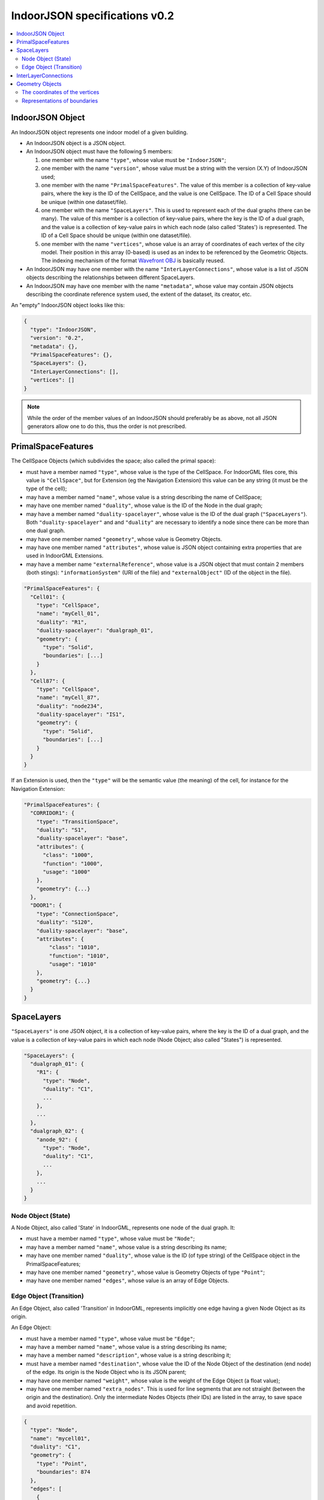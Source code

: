 
==============================
IndoorJSON specifications v0.2
==============================


.. image:: figs/logo.svg
   :width: 300px


.. contents:: :local:


-----------------
IndoorJSON Object
-----------------

An IndoorJSON object represents one indoor model of a given building.

- An IndoorJSON object is a JSON object.
- An IndoorJSON object must have the following 5 members: 

  #. one member with the name ``"type"``, whose value must be ``"IndoorJSON"``;
  #. one member with the name ``"version"``, whose value must be a string with the version (X.Y) of IndoorJSON used;
  #. one member with the name ``"PrimalSpaceFeatures"``. The value of this member is a collection of key-value pairs, where the key is the ID of the CellSpace, and the value is one CellSpace. The ID of a Cell Space should be unique (within one dataset/file).
  #. one member with the name ``"SpaceLayers"``. This is used to represent each of the dual graphs (there can be many). The value of this member is a collection of key-value pairs, where the key is the ID of a dual graph, and the value is a collection of key-value pairs in which each node (also called 'States') is represented. The ID of a Cell Space should be unique (within one dataset/file).
  #. one member with the name ``"vertices"``, whose value is an array of coordinates of each vertex of the city model. Their position in this array (0-based) is used as an index to be referenced by the Geometric Objects. The indexing mechanism of the format `Wavefront OBJ <https://en.wikipedia.org/wiki/Wavefront_.obj_file>`_ is basically reused.

- An IndoorJSON may have one member with the name ``"InterLayerConnections"``, whose value is a list of JSON objects describing the relationships between different SpaceLayers.
- An IndoorJSON may have one member with the name ``"metadata"``, whose value may contain JSON objects describing the coordinate reference system used, the extent of the dataset, its creator, etc.

An "empty" IndoorJSON object looks like this:

.. code-block:: js

  {
    "type": "IndoorJSON",
    "version": "0.2",
    "metadata": {},
    "PrimalSpaceFeatures": {},
    "SpaceLayers": {},
    "InterLayerConnections": [],
    "vertices": []
  }

.. note::
  While the order of the member values of an IndoorJSON should preferably be as above, not all JSON generators allow one to do this, thus the order is not prescribed.


-------------------
PrimalSpaceFeatures
-------------------

The CellSpace Objects (which subdivides the space; also called the primal space):

- must have a member named ``"type"``, whose value is the type of the CellSpace. For IndoorGML files core, this value is ``"CellSpace"``, but for Extension (eg the Navigation Extension) this value can be any string (it must be the type of the cell);
- may have a member named ``"name"``, whose value is a string describing the name of CellSpace;
- may have one member named ``"duality"``, whose value is the ID of the Node in the dual graph;
- may have a member named ``"duality-spacelayer"``, whose value is the ID of the dual graph (``"SpaceLayers"``). Both ``"duality-spacelayer"`` and and ``"duality"`` are necessary to identify a node since there can be more than one dual graph.
- may have one member named ``"geometry"``, whose value is Geometry Objects. 
- may have one member named ``"attributes"``, whose value is JSON object containing extra properties that are used in IndoorGML Extensions. 
- may have a member name ``"externalReference"``, whose value is a JSON object that must contain 2 members (both stings): ``"informationSystem"`` (URI of the file) and ``"externalObject"`` (ID of the object in the file).


.. code-block:: js

  "PrimalSpaceFeatures": {
    "Cell01": {
      "type": "CellSpace",
      "name": "myCell_01",
      "duality": "R1",
      "duality-spacelayer": "dualgraph_01",
      "geometry": {
        "type": "Solid",
        "boundaries": [...]
      }
    },
    "Cell87": {
      "type": "CellSpace",
      "name": "myCell_87",
      "duality": "node234",
      "duality-spacelayer": "IS1",
      "geometry": {
        "type": "Solid",
        "boundaries": [...]
      }
    }
  }

If an Extension is used, then the ``"type"`` will be the semantic value (the meaning) of the cell, for instance for the Navigation Extension:

.. code-block:: js

  "PrimalSpaceFeatures": {
    "CORRIDOR1": {
      "type": "TransitionSpace",
      "duality": "S1",
      "duality-spacelayer": "base",
      "attributes": {
        "class": "1000",
        "function": "1000",
        "usage": "1000"
      },
      "geometry": {...}
    },
    "DOOR1": {
      "type": "ConnectionSpace",
      "duality": "S120",
      "duality-spacelayer": "base",
      "attributes": {
          "class": "1010",
          "function": "1010",
          "usage": "1010"
      },
      "geometry": {...}
    }
  }

-----------
SpaceLayers
-----------

``"SpaceLayers"`` is one JSON object, it is a collection of key-value pairs, where the key is the ID of a dual graph, and the value is a collection of key-value pairs in which each node (Node Object; also called "States") is represented.

.. code-block:: js

  "SpaceLayers": {
    "dualgraph_01": {
      "R1": {
        "type": "Node",
        "duality": "C1",
        ...
      },
      ...
    },
    "dualgraph_02": {
      "anode_92": {
        "type": "Node",
        "duality": "C1",
        ...
      },
      ...
    }
  }


Node Object (State)
*******************

A Node Object, also called 'State' in IndoorGML, represents one node of the dual graph. It:

- must have a member named ``"type"``, whose value must be ``"Node"``;
- may have a member named ``"name"``, whose value is a string describing its name;
- may have one member named ``"duality"``, whose value is the ID (of type string) of the CellSpace object in the PrimalSpaceFeatures;
- may have one member named ``"geometry"``, whose value is Geometry Objects of type ``"Point"``;
- may have one member named ``"edges"``, whose value is an array of Edge Objects.


Edge Object (Transition)
************************

An Edge Object, also called 'Transition' in IndoorGML, represents implicitly one edge having a given Node Object as its origin. 

An Edge Object:

- must have a member named ``"type"``, whose value must be ``"Edge"``;
- may have a member named ``"name"``, whose value is a string describing its name;
- may have a member named ``"description"``, whose value is a string describing it;
- must have a member named ``"destination"``, whose value the ID of the Node Object of the destination (end node) of the edge. Its origin is the Node Object who is its JSON parent;
- may have one member named ``"weight"``, whose value is the weight of the Edge Object (a float value);
- may have one member named ``"extra_nodes"``. This is used for line segments that are not straight (between the origin and the destination). Only the intermediate Nodes Objects (their IDs) are listed in the array, to save space and avoid repetition.

.. code-block:: js

  {
    "type": "Node",
    "name": "mycell01",
    "duality": "C1",
    "geometry": {
      "type": "Point",
      "boundaries": 874
    },
    "edges": [
      {
        "type": "Edge",
        "destination": "R3",
        "weight": 1.0,
        "extra_nodes": [153, 123]
      }
    ]
  }


---------------------
InterLayerConnections
---------------------

An IndoorJSON object may have one key-value pair named ``"InterLayerConnections"`` whose value is an array of InterLayerConnect Objects.

.. code-block:: js

  "InterLayerConnections": [
    {
      "type": "InterLayerConnection",
      "node1": {
        "spacelayer": "dualgraph_01",
        "id": "R1"
      },
      "node2": {
        "spacelayer": "dualgraph_02",
        "id": "R3"
      },
      "typeOfTopoExpression": "CONTAINS"      
    },
    {
      "type": "InterLayerConnection",
      ...
    }
  ]


An InterLayerConnection Object:

- must have a member named ``"type"``, whose value must be ``"InterLayerConnection"``;
- must have a member named ``"node1"``, whose value is a JSON object having two members: (1) ``"id"`` is the ID of the Node/State (a string) involved in the connection; (2) ``"spacelayer" is the ID of the SpaceLayer;
- must have a member named ``"node2"``, whose value is like that of ``"node1"`` but the other Node/State (a string) involved in the connection;
- may have a member named ``"typeOfTopoExpression"`` that qualifies the topological relationships between the 2 Nodes. Its value is a string that must be either: "CONTAINS", "OVERLAPS", "EQUALS", "WITHIN", "CROSSES", or "INTERSECTS".

.. code-block:: js

  {
    "type": "InterLayerConnection",
    "node1": {
      "spacelayer": "dualgraph_01",
      "id": "R1"
    },
    "node2": {
      "spacelayer": "dualgraph_02",
      "id": "R3"
    },
    "typeOfTopoExpression": "CONTAINS"      
  }


----------------
Geometry Objects
----------------

IndoorJSON defines the following geometric primitives. 

The indexing mechanism of the format `Wavefront OBJ <https://en.wikipedia.org/wiki/Wavefront_.obj_file>`_ is reused, ie a geometry does not store the locations of its vertices, but points to a vertex in a list (in the IndoorJSON member object ``"vertices"``).

Only linear and planar primitives are allowed (no curves or parametric surfaces for instance).

A Geometry object is a JSON object for which the type member’s value is one of the following:

#. ``"Point"``
#. ``"LineString"``
#. ``"CompositeSurface"``
#. ``"Solid"``
#. ``"CompositeSolid"``


A Geometry object:

- must have one member with the name ``"type"``, whose value is one of the strings above 
- must have one member with the name ``"boundaries"``, whose value is either a single integer for a ``"Point"``, or a hierarchy of arrays (the depth depends on the Geometry object) with integers. The integers refer to the index in the ``"vertices"`` array of the IndoorJSON object, and it is 0-based (ie the first element in the array has the index "0", the second one "1").



The coordinates of the vertices
*******************************

An IndoorJSON must have one member named ``"vertices"``, whose value is an array of coordinates of each vertex of the city model. 
Their position in this array (0-based) is used to represent the Geometric Objects.

- one vertex must be an array with exactly 3 values, representing the *(x,y,z)* location of the vertex.
- the array of vertices may be empty.
- vertices may be repeated


.. code-block:: js

  "vertices": [
    [0.0, 0.0, 0.0],
    [1.0, 0.0, 0.0],
    [0.0, 0.0, 0.0],
    ...
    [1.0, 0.0, 0.0],
    [8523.134, 487625.134, 2.03]
  ]


Representations of boundaries
*****************************

- A ``"Point"`` has one integer value (index of the node).
- A ``"LineString"``, has an array containing the nodes ordered from origin to destination.
- A ``"CompositeSurface"``, has an array containing surfaces, each surface is modelled by an array of array, the first array being the exterior boundary of the surface, and the others the interior boundaries.
- A ``"Solid"`` has an array of shells, the first array being the exterior shell of the solid, and the others the interior shells. Each shell has an array of surfaces, modelled in the exact same way as a MultiSurface/CompositeSurface.
- A ``"CompositeSolid"``, has an array containing solids, each solid is modelled as above.

.. note::

  JSON does not allow comments, the comments in the example below (C++ style: ``//-- my comments``) are only to explain the cases, and should be removed

.. code-block:: js

  {
    "type": "Point",
    "boundaries": 666
  }

.. code-block:: js

  {
    "type": "LineString",
    "boundaries": [33, 232, 0, 72]
  }

.. code-block:: js

  {
    "type": "CompositeSurface",
    "boundaries": [
      [[0, 3, 2, 1]], [[4, 5, 6, 7]], [[0, 1, 5, 4]]
    ]
  }

.. code-block:: js

  {
    "type": "Solid",
    "boundaries": [
      [ [[0, 3, 2, 1, 22]], [[4, 5, 6, 7]], [[0, 1, 5, 4]], [[1, 2, 6, 5]] ], //-- exterior shell
      [ [[240, 243, 124]], [[244, 246, 724]], [[34, 414, 45]], [[111, 246, 5]] ] //-- interior shell
    ]
  }

.. code-block:: js

  {
    "type": "CompositeSolid",
    "boundaries": [
      [ //-- 1st Solid
        [ [[0, 3, 2, 1, 22]], [[4, 5, 6, 7]], [[0, 1, 5, 4]], [[1, 2, 6, 5]] ],
        [ [[240, 243, 124]], [[244, 246, 724]], [[34, 414, 45]], [[111, 246, 5]] ]
      ],
      [ //-- 2st Solid
        [ [[666, 667, 668]], [[74, 75, 76]], [[880, 881, 885]], [[111, 122, 226]] ] 
      ]    
    ]
  }
